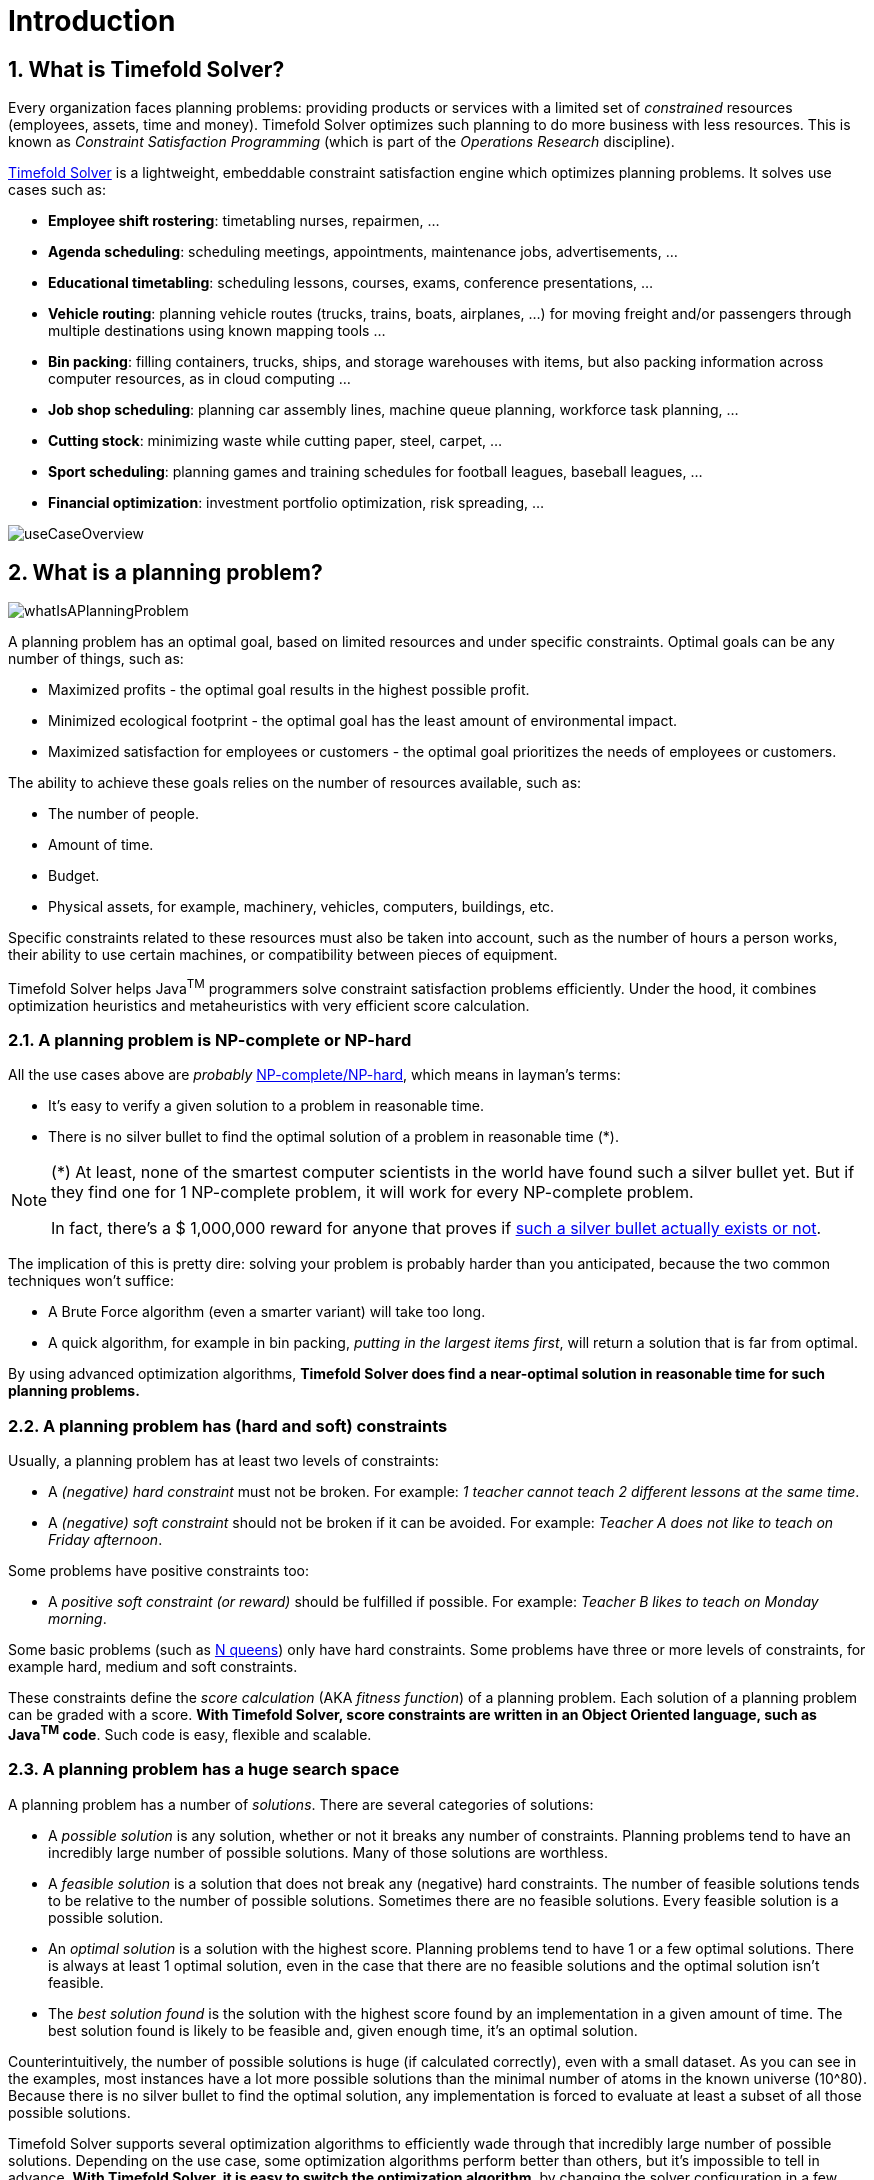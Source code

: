 [#introduction]
= Introduction
// Redirect to this page from .../docs/timefold/latest.
:page-aliases: ../index.adoc
:doctype: book
:sectnums:
:icons: font

[#whatIsTimefold]
== What is Timefold Solver?

Every organization faces planning problems: providing products or services with a limited set of _constrained_ resources (employees, assets, time and money).
Timefold Solver optimizes such planning to do more business with less resources.
This is known as _Constraint Satisfaction Programming_ (which is part of the _Operations Research_ discipline).

https://timefold.ai[Timefold Solver] is a lightweight, embeddable constraint satisfaction engine which optimizes planning problems.
It solves use cases such as:

* **Employee shift rostering**: timetabling nurses, repairmen, ...
* **Agenda scheduling**: scheduling meetings, appointments, maintenance jobs, advertisements, ...
* **Educational timetabling**: scheduling lessons, courses, exams, conference presentations, ...
* **Vehicle routing**: planning vehicle routes (trucks, trains, boats, airplanes, ...) for moving freight and/or passengers through multiple destinations using known mapping tools ...
* **Bin packing**: filling containers, trucks, ships, and storage warehouses with items, but also packing information across computer resources, as in cloud computing ...
* **Job shop scheduling**: planning car assembly lines, machine queue planning, workforce task planning, ...
* **Cutting stock**: minimizing waste while cutting paper, steel, carpet, ...
* **Sport scheduling**: planning games and training schedules for football leagues, baseball leagues, ...
* **Financial optimization**: investment portfolio optimization, risk spreading, ...

image::introduction/useCaseOverview.png[align="center"]

[#whatIsAPlanningProblem]
== What is a planning problem?

image::introduction/whatIsAPlanningProblem.png[align="center"]

A planning problem has an optimal goal, based on limited resources and under specific constraints. Optimal goals can be any number of things, such as:

* Maximized profits - the optimal goal results in the highest possible profit.
* Minimized ecological footprint - the optimal goal has the least amount of environmental impact.
* Maximized satisfaction for employees or customers - the optimal goal prioritizes the needs of employees or customers.

The ability to achieve these goals relies on the number of resources available, such as:

* The number of people.
* Amount of time.
* Budget.
* Physical assets, for example, machinery, vehicles, computers, buildings, etc.

Specific constraints related to these resources must also be taken into account, such as the number of hours a person works, their ability to use certain machines, or compatibility between pieces of equipment.

Timefold Solver helps Java^TM^ programmers solve constraint satisfaction problems efficiently.
Under the hood, it combines optimization heuristics and metaheuristics with very efficient score calculation.


[#aPlanningProblemIsNPCompleteOrNPHard]
=== A planning problem is NP-complete or NP-hard

All the use cases above are _probably_ https://en.wikipedia.org/wiki/NP-completeness[NP-complete/NP-hard],
which means in layman's terms:

* It's easy to verify a given solution to a problem in reasonable time.
* There is no silver bullet to find the optimal solution of a problem in reasonable time (*).


[NOTE]
====
(*) At least, none of the smartest computer scientists in the world have found such a silver bullet yet.
But if they find one for 1 NP-complete problem, it will work for every NP-complete problem.

In fact, there's a $ 1,000,000 reward for anyone that proves if https://en.wikipedia.org/wiki/P_%3D_NP_problem[such a silver bullet actually exists or not].
====

The implication of this is pretty dire: solving your problem is probably harder than you anticipated, because the two common techniques won't suffice:

* A Brute Force algorithm (even a smarter variant) will take too long.
* A quick algorithm, for example in bin packing, __putting in the largest items first__, will return a solution that is far from optimal.

By using advanced optimization algorithms, *Timefold Solver does find a near-optimal solution in reasonable time for such planning problems.*


[#aPlanningProblemHasConstraints]
=== A planning problem has (hard and soft) constraints

Usually, a planning problem has at least two levels of constraints:

* A _(negative) hard constraint_ must not be broken. For example: __1 teacher cannot teach 2 different lessons at the same time__.
* A _(negative) soft constraint_ should not be broken if it can be avoided. For example: __Teacher A does not like to teach on Friday afternoon__.

Some problems have positive constraints too:

* A _positive soft constraint (or reward)_ should be fulfilled if possible. For example: __Teacher B likes to teach on Monday morning__.

Some basic problems (such as xref:use-cases-and-examples/nqueens/nqueens.adoc#nQueens[N queens]) only have hard constraints.
Some problems have three or more levels of constraints, for example hard, medium and soft constraints.

These constraints define the _score calculation_ (AKA __fitness function__) of a planning problem.
Each solution of a planning problem can be graded with a score.
**With Timefold Solver, score constraints are written in an Object Oriented language, such as Java^TM^ code**.
Such code is easy, flexible and scalable.


[#aPlanningProblemHasAHugeSearchSpace]
=== A planning problem has a huge search space

A planning problem has a number of __solutions__.
There are several categories of solutions:

* A _possible solution_ is any solution, whether or not it breaks any number of constraints. Planning problems tend to have an incredibly large number of possible solutions. Many of those solutions are worthless.
* A _feasible solution_ is a solution that does not break any (negative) hard constraints. The number of feasible solutions tends to be relative to the number of possible solutions. Sometimes there are no feasible solutions. Every feasible solution is a possible solution.
* An _optimal solution_ is a solution with the highest score. Planning problems tend to have 1 or a few optimal solutions. There is always at least 1 optimal solution, even in the case that there are no feasible solutions and the optimal solution isn't feasible.
* The _best solution found_ is the solution with the highest score found by an implementation in a given amount of time. The best solution found is likely to be feasible and, given enough time, it's an optimal solution.

Counterintuitively, the number of possible solutions is huge (if calculated correctly), even with a small dataset.
As you can see in the examples, most instances have a lot more possible solutions than the minimal number of atoms in the known universe (10^80). Because there is no silver bullet to find the optimal solution, any implementation is forced to evaluate at least a subset of all those possible solutions.

Timefold Solver supports several optimization algorithms to efficiently wade through that incredibly large number of possible solutions.
Depending on the use case, some optimization algorithms perform better than others, but it's impossible to tell in advance.
**With Timefold Solver, it is easy to switch the optimization algorithm**, by changing the solver configuration in a few lines of XML or code.

[#timefoldSolverStatus]
== Status of Timefold Solver

Timefold Solver is 100% pure Java^TM^ and runs on Java {java-version} or higher.
It xref:integration/integration.adoc#integration[integrates very easily] with other Java^TM^ technologies.
Timefold Solver works on any Java Virtual Machine and is compatible with the major JVM languages and all major platforms.

image::introduction/compatibility.png[align="center"]

Timefold Solver is stable, reliable and scalable.
It has been heavily tested with unit, integration, and stress tests, and is used in production throughout the world.
One example handles over 50 000 variables with 5000 values each, multiple constraint types and billions of possible constraint matches.

We offer two editions of Timefold Solver.

[#communityEdition]
=== Timefold Solver Community Edition

Timefold Solver Community Edition is _open source_ software,
released under http://www.apache.org/licenses/LICENSE-2.0.html[the Apache License 2.0].
This license is very liberal and allows reuse for commercial purposes.
Read http://www.apache.org/foundation/licence-FAQ.html#WhatDoesItMEAN[the layman's explanation].

Timefold Solver Community Edition is available in <<useWithMavenGradleEtc,the Maven Central Repository>>.
It is and will always be free.
The overwhelming majority of solver features will always be available in the Community Edition.
Most users will be able to solve their planning problems with the Community Edition.

[#enterpriseEdition]
=== Timefold Solver Enterprise Edition

Timefold Solver Enterprise Edition is a commercial product that offers additional features,
such as xref:enterprise-edition/enterprise-edition.adoc#nearbySelection[nearby selection]
and xref:optimization-algorithms/optimization-algorithms.adoc#multithreadedSolving[multi-threaded solving].
These features are essential to scale out to very large datasets.

To use Timefold Solver Enterprise Edition in production,
you need to https://timefold.ai/company/contact/[purchase a license].
For information about how to use Timefold Solver Enterprise Edition,
see <<switchToEnterpriseEdition,Switch To Enterprise Edition>>.

For a high-level overview of the differences between the two editions,
see http://timefold.ai/pricing[Timefold Pricing].

[#backwardsCompatibility]
== Backwards compatibility

Timefold Solver separates its API and implementation:

* **Public API**: All classes in the package namespace *ai.timefold.solver.core.api*, *ai.timefold.solver.benchmark.api*, *ai.timefold.solver.test.api* and *ai.timefold.solver...api* are 100% *backwards compatible* in future releases (especially minor and hotfix releases).
In rare circumstances, if the major version number changes, a few specific classes might have a few backwards incompatible changes, but those will be clearly documented in https://timefold.ai/docs/[the upgrade recipe].
* **XML configuration**: The XML solver configuration is backwards compatible for all elements, except for elements that require the use of non-public API classes.
The XML solver configuration is defined by the classes in the package namespace *ai.timefold.solver.core.config* and *ai.timefold.solver.benchmark.config*.
* **Implementation classes**: All other classes are _not_ backwards compatible.
They will change in future major or minor releases (but probably not in hotfix releases).
https://timefold.ai/docs/[The upgrade recipe] describes every such relevant change and on how to quickly deal with it when upgrading to a newer version.


[NOTE]
====
This documentation covers some `impl` classes too.
Those documented `impl` classes are reliable and safe to use (unless explicitly marked as experimental in this documentation),
but we're just not entirely comfortable yet to write their signatures in stone.
====


[#startUsingTimefoldSolver]
== Start using Timefold Solver

[#useWithMavenGradleEtc]
=== Use Timefold Solver with Maven or Gradle

The Timefold Solver jars are available in https://central.sonatype.com/namespace/ai.timefold.solver[the central maven repository].

If you use Maven, add a dependency to `timefold-solver-core` in your `pom.xml`:

[source,xml,options="nowrap"]
----
    <dependency>
      <groupId>ai.timefold.solver</groupId>
      <artifactId>timefold-solver-core</artifactId>
      <version>...</version>
    </dependency>
----

Or better yet, import the `timefold-solver-bom` in `dependencyManagement` to avoid duplicating version numbers
when adding other timefold dependencies later on:

[source,xml,options="nowrap"]
----
<project>
  ...
  <dependencyManagement>
    <dependencies>
      <dependency>
        <groupId>ai.timefold.solver</groupId>
        <artifactId>timefold-solver-bom</artifactId>
        <type>pom</type>
        <version>...</version>
        <scope>import</scope>
      </dependency>
    </dependencies>
  </dependencyManagement>
  <dependencies>
    <dependency>
      <groupId>ai.timefold.solver</groupId>
      <artifactId>timefold-solver-core</artifactId>
    </dependency>
    <dependency>
      <groupId>ai.timefold.solver</groupId>
      <artifactId>timefold-solver-jpa</artifactId>
    </dependency>
    ...
  </dependencies>
</project>
----

If you use Gradle, add a dependency to `timefold-solver-core` in your `build.gradle`:

[source,groovy,options="nowrap"]
----
dependencies {
  implementation 'ai.timefold.solver:timefold-solver-core:...'
}
----

[#switchToEnterpriseEdition]
=== Switch to Enterprise Edition

In order to switch from Timefold Solver Community Edition to Enterprise Edition,
first reference the Enterprise Edition Maven repository in your project.
If you use Maven, add the following repository to your `pom.xml`:

[source,xml,options="nowrap"]
----
<project>
  ...
  <repositories>
    <repository>
      <id>timefold-solver-enterprise</id>
      <name>Timefold Solver Enterprise</name>
      <url>https://timefold.jfrog.io/artifactory/releases/</url>
    </repository>
  </repositories>
  ...
</project>
----

If you use Gradle, add the following in your `build.gradle`:

[source,groovy,options="nowrap"]
----
repositories {
  mavenCentral()
  maven {
    url "https://timefold.jfrog.io/artifactory/releases/"
  }
}
----

Having done that the above, replace references to Community Edition artifacts by their Enterprise Edition counterparts
as shown in the table below.

|===
|Community Edition|Enterprise Edition

|`ai.timefold.solver:timefold-solver-bom`
|`ai.timefold.solver.enterprise:timefold-solver-enterprise-bom`

|`ai.timefold.solver:timefold-solver-core`
|`ai.timefold.solver.enterprise:timefold-solver-enterprise-core`

|`ai.timefold.solver:timefold-solver-quarkus`
|`ai.timefold.solver.enterprise:timefold-solver-enterprise-quarkus`

|`ai.timefold.solver:timefold-solver-spring-boot-starter`
|`ai.timefold.solver.enterprise:timefold-solver-enterprise-spring-boot-starter`
|===

=== Upgrade to the latest version

Quickly upgrade your source code to the latest and greatest version of Timefold Solver,
run this command:

Maven:

[source,shell,subs=attributes+]
----
$ mvn org.openrewrite.maven:rewrite-maven-plugin:LATEST:run \
  -Drewrite.recipeArtifactCoordinates=ai.timefold.solver:timefold-solver-migration:{timefold-solver-version} \
  -Drewrite.activeRecipes=ai.timefold.solver.migration.ToLatest
----

Gradle:

[source,shell,subs=attributes+]
----
$ curl https://timefold.ai/product/upgrade/upgrade-timefold.gradle > upgrade-timefold.gradle
$ gradle -Dorg.gradle.jvmargs=-Xmx2G --init-script upgrade-timefold.gradle rewriteRun -DtimefoldSolverVersion={timefold-solver-version}
$ rm upgrade-timefold.gradle
----

It automatically replaces deprecated methods with better alternatives.
Run your tests and commit the changes.

[#buildFromSource]
=== Build Timefold Solver from source

*Prerequisites*

* Set up https://git-scm.com/[Git].
* Authenticate on GitHub using either HTTPS or SSH.
** See https://help.github.com/articles/set-up-git/[GitHub] for more information about setting up and authenticating Git.
* Set up http://maven.apache.org/[Maven].

Build and run the examples from source.

. Clone `timefold` from GitHub (or alternatively, download https://github.com/TimefoldAI/timefold-solver/zipball/main[the zipball]):
+
[source,sh,options="nowrap"]
----
$ git clone https://github.com/TimefoldAI/timefold-solver.git
...
----

. Build it with Maven:
+
[source,sh,options="nowrap"]
----
$ cd timefold
$ mvn clean install -DskipTests
...
----
+
[NOTE]
====
The first time, Maven might take a long time, because it needs to download jars.
====

. Run the examples:
+
[source,sh,options="nowrap"]
----
$ cd examples
$ mvn exec:java
...
----

. Edit the sources in your favorite IDE.

